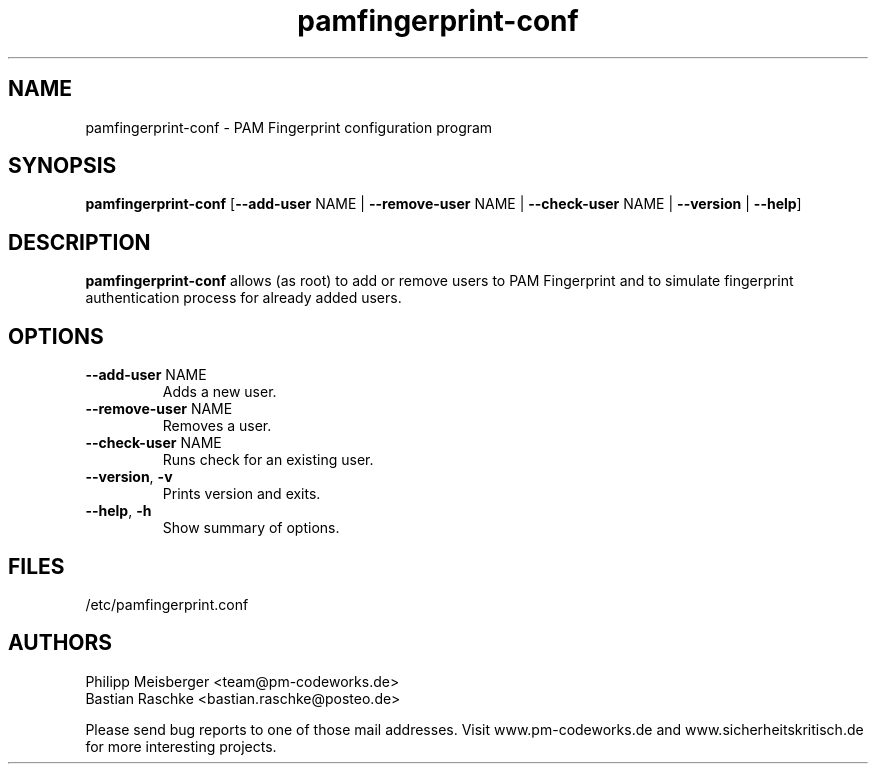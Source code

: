.TH pamfingerprint-conf 1 "March 2014" "" "PAM Fingerprint"

.SH NAME
pamfingerprint-conf \- PAM Fingerprint configuration program

.SH SYNOPSIS
.nf
.fam C
\fBpamfingerprint-conf\fP [\fB--add-user\fP NAME | \fB--remove-user\fP NAME | \fB--check-user\fP NAME | \fB--version\fP | \fB--help\fP]
.fam T
.fi

.SH DESCRIPTION
\fBpamfingerprint-conf\fP allows (as root) to add or remove users to PAM Fingerprint and to simulate fingerprint authentication process for already added users.

.SH OPTIONS

.TP
.B
\fB--add-user\fR NAME
Adds a new user.

.TP
.B
\fB--remove-user\fR NAME
Removes a user.

.TP
.B
\fB--check-user\fR NAME
Runs check for an existing user.

.TP
.B
\fB--version\fR, \fB-v\fR
Prints version and exits.

.TP
.B
\fB--help\fR, \fB-h\fR
Show summary of options.
.PP

.SH FILES
/etc/pamfingerprint.conf

.SH AUTHORS
Philipp Meisberger <team@pm-codeworks.de>
.br
Bastian Raschke <bastian.raschke@posteo.de>

Please send bug reports to one of those mail addresses. Visit www.pm-codeworks.de and www.sicherheitskritisch.de for more interesting projects.
